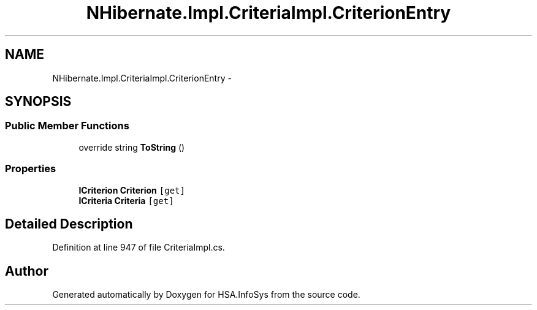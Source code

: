 .TH "NHibernate.Impl.CriteriaImpl.CriterionEntry" 3 "Fri Jul 5 2013" "Version 1.0" "HSA.InfoSys" \" -*- nroff -*-
.ad l
.nh
.SH NAME
NHibernate.Impl.CriteriaImpl.CriterionEntry \- 
.SH SYNOPSIS
.br
.PP
.SS "Public Member Functions"

.in +1c
.ti -1c
.RI "override string \fBToString\fP ()"
.br
.in -1c
.SS "Properties"

.in +1c
.ti -1c
.RI "\fBICriterion\fP \fBCriterion\fP\fC [get]\fP"
.br
.ti -1c
.RI "\fBICriteria\fP \fBCriteria\fP\fC [get]\fP"
.br
.in -1c
.SH "Detailed Description"
.PP 
Definition at line 947 of file CriteriaImpl\&.cs\&.

.SH "Author"
.PP 
Generated automatically by Doxygen for HSA\&.InfoSys from the source code\&.
